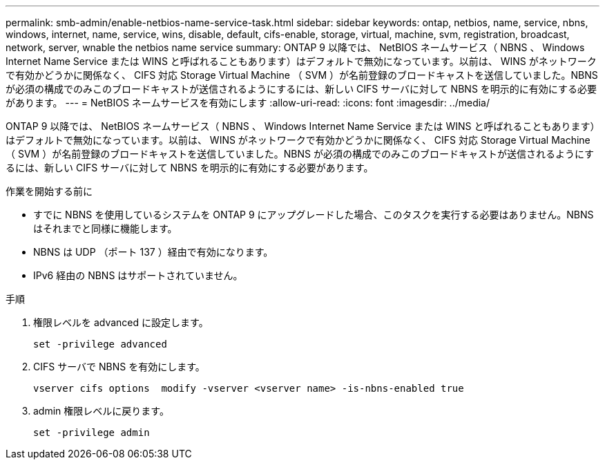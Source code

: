 ---
permalink: smb-admin/enable-netbios-name-service-task.html 
sidebar: sidebar 
keywords: ontap, netbios, name, service, nbns, windows, internet, name, service, wins, disable, default, cifs-enable, storage, virtual, machine, svm, registration, broadcast, network, server, wnable the netbios name service 
summary: ONTAP 9 以降では、 NetBIOS ネームサービス（ NBNS 、 Windows Internet Name Service または WINS と呼ばれることもあります）はデフォルトで無効になっています。以前は、 WINS がネットワークで有効かどうかに関係なく、 CIFS 対応 Storage Virtual Machine （ SVM ）が名前登録のブロードキャストを送信していました。NBNS が必須の構成でのみこのブロードキャストが送信されるようにするには、新しい CIFS サーバに対して NBNS を明示的に有効にする必要があります。 
---
= NetBIOS ネームサービスを有効にします
:allow-uri-read: 
:icons: font
:imagesdir: ../media/


[role="lead"]
ONTAP 9 以降では、 NetBIOS ネームサービス（ NBNS 、 Windows Internet Name Service または WINS と呼ばれることもあります）はデフォルトで無効になっています。以前は、 WINS がネットワークで有効かどうかに関係なく、 CIFS 対応 Storage Virtual Machine （ SVM ）が名前登録のブロードキャストを送信していました。NBNS が必須の構成でのみこのブロードキャストが送信されるようにするには、新しい CIFS サーバに対して NBNS を明示的に有効にする必要があります。

.作業を開始する前に
* すでに NBNS を使用しているシステムを ONTAP 9 にアップグレードした場合、このタスクを実行する必要はありません。NBNS はそれまでと同様に機能します。
* NBNS は UDP （ポート 137 ）経由で有効になります。
* IPv6 経由の NBNS はサポートされていません。


.手順
. 権限レベルを advanced に設定します。
+
[listing]
----
set -privilege advanced
----
. CIFS サーバで NBNS を有効にします。
+
[listing]
----
vserver cifs options  modify -vserver <vserver name> -is-nbns-enabled true
----
. admin 権限レベルに戻ります。
+
[listing]
----
set -privilege admin
----

